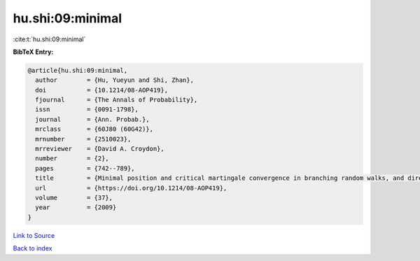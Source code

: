 hu.shi:09:minimal
=================

:cite:t:`hu.shi:09:minimal`

**BibTeX Entry:**

.. code-block:: bibtex

   @article{hu.shi:09:minimal,
     author        = {Hu, Yueyun and Shi, Zhan},
     doi           = {10.1214/08-AOP419},
     fjournal      = {The Annals of Probability},
     issn          = {0091-1798},
     journal       = {Ann. Probab.},
     mrclass       = {60J80 (60G42)},
     mrnumber      = {2510023},
     mrreviewer    = {David A. Croydon},
     number        = {2},
     pages         = {742--789},
     title         = {Minimal position and critical martingale convergence in branching random walks, and directed polymers on disordered trees},
     url           = {https://doi.org/10.1214/08-AOP419},
     volume        = {37},
     year          = {2009}
   }

`Link to Source <https://doi.org/10.1214/08-AOP419},>`_


`Back to index <../By-Cite-Keys.html>`_
